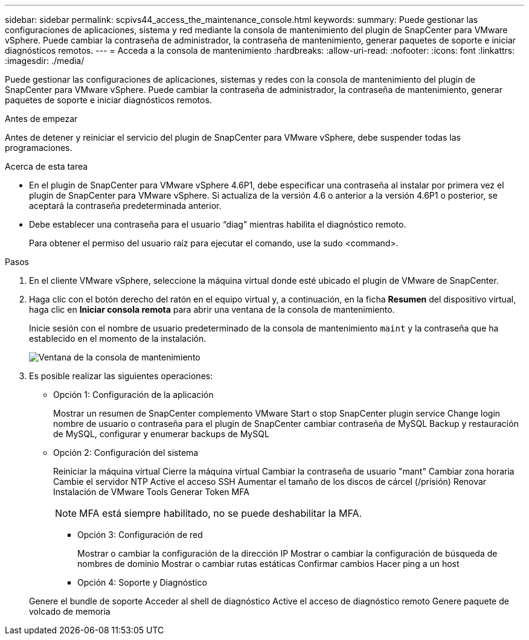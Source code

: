 ---
sidebar: sidebar 
permalink: scpivs44_access_the_maintenance_console.html 
keywords:  
summary: Puede gestionar las configuraciones de aplicaciones, sistema y red mediante la consola de mantenimiento del plugin de SnapCenter para VMware vSphere. Puede cambiar la contraseña de administrador, la contraseña de mantenimiento, generar paquetes de soporte e iniciar diagnósticos remotos. 
---
= Acceda a la consola de mantenimiento
:hardbreaks:
:allow-uri-read: 
:nofooter: 
:icons: font
:linkattrs: 
:imagesdir: ./media/


[role="lead"]
Puede gestionar las configuraciones de aplicaciones, sistemas y redes con la consola de mantenimiento del plugin de SnapCenter para VMware vSphere. Puede cambiar la contraseña de administrador, la contraseña de mantenimiento, generar paquetes de soporte e iniciar diagnósticos remotos.

.Antes de empezar
Antes de detener y reiniciar el servicio del plugin de SnapCenter para VMware vSphere, debe suspender todas las programaciones.

.Acerca de esta tarea
* En el plugin de SnapCenter para VMware vSphere 4.6P1, debe especificar una contraseña al instalar por primera vez el plugin de SnapCenter para VMware vSphere. Si actualiza de la versión 4.6 o anterior a la versión 4.6P1 o posterior, se aceptará la contraseña predeterminada anterior.
* Debe establecer una contraseña para el usuario “diag” mientras habilita el diagnóstico remoto.
+
Para obtener el permiso del usuario raíz para ejecutar el comando, use la sudo <command>.



.Pasos
. En el cliente VMware vSphere, seleccione la máquina virtual donde esté ubicado el plugin de VMware de SnapCenter.
. Haga clic con el botón derecho del ratón en el equipo virtual y, a continuación, en la ficha *Resumen* del dispositivo virtual, haga clic en *Iniciar consola remota* para abrir una ventana de la consola de mantenimiento.
+
Inicie sesión con el nombre de usuario predeterminado de la consola de mantenimiento `maint` y la contraseña que ha establecido en el momento de la instalación.

+
image:scpivs44_image11.png["Ventana de la consola de mantenimiento"]

. Es posible realizar las siguientes operaciones:
+
** Opción 1: Configuración de la aplicación
+
Mostrar un resumen de SnapCenter complemento VMware Start o stop SnapCenter plugin service Change login nombre de usuario o contraseña para el plugin de SnapCenter cambiar contraseña de MySQL Backup y restauración de MySQL, configurar y enumerar backups de MySQL

** Opción 2: Configuración del sistema
+
Reiniciar la máquina virtual
Cierre la máquina virtual
Cambiar la contraseña de usuario "mant"
Cambiar zona horaria
Cambie el servidor NTP
Active el acceso SSH
Aumentar el tamaño de los discos de cárcel (/prisión)
Renovar
Instalación de VMware Tools
Generar Token MFA

+

NOTE: MFA está siempre habilitado, no se puede deshabilitar la MFA.





+
* Opción 3: Configuración de red

+
Mostrar o cambiar la configuración de la dirección IP
Mostrar o cambiar la configuración de búsqueda de nombres de dominio
Mostrar o cambiar rutas estáticas
Confirmar cambios
Hacer ping a un host

+
* Opción 4: Soporte y Diagnóstico

+
Genere el bundle de soporte
Acceder al shell de diagnóstico
Active el acceso de diagnóstico remoto
Genere paquete de volcado de memoria
